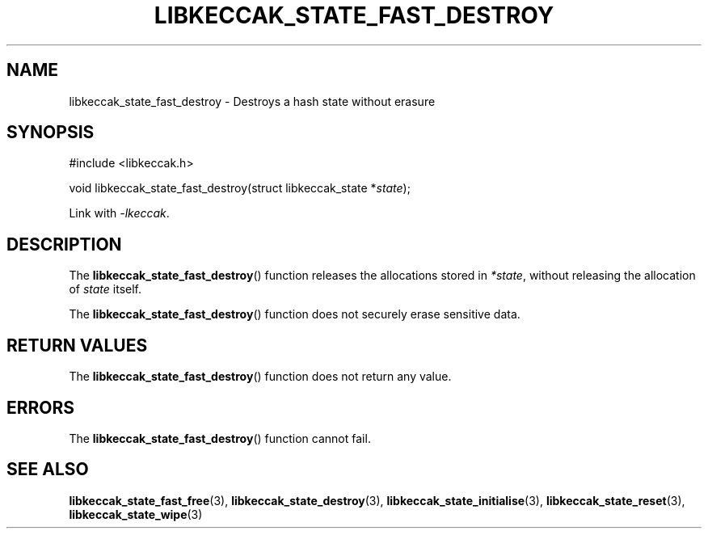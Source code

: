 .TH LIBKECCAK_STATE_FAST_DESTROY 3 LIBKECCAK
.SH NAME
libkeccak_state_fast_destroy - Destroys a hash state without erasure
.SH SYNOPSIS
.nf
#include <libkeccak.h>

void libkeccak_state_fast_destroy(struct libkeccak_state *\fIstate\fP);
.fi
.PP
Link with
.IR -lkeccak .
.SH DESCRIPTION
The
.BR libkeccak_state_fast_destroy ()
function releases the allocations stored in
.IR *state ,
without releasing the allocation of
.I state
itself.
.PP
The
.BR libkeccak_state_fast_destroy ()
function does not securely erase sensitive data.
.SH RETURN VALUES
The
.BR libkeccak_state_fast_destroy ()
function does not return any value.
.SH ERRORS
The
.BR libkeccak_state_fast_destroy ()
function cannot fail.
.SH SEE ALSO
.BR libkeccak_state_fast_free (3),
.BR libkeccak_state_destroy (3),
.BR libkeccak_state_initialise (3),
.BR libkeccak_state_reset (3),
.BR libkeccak_state_wipe (3)
